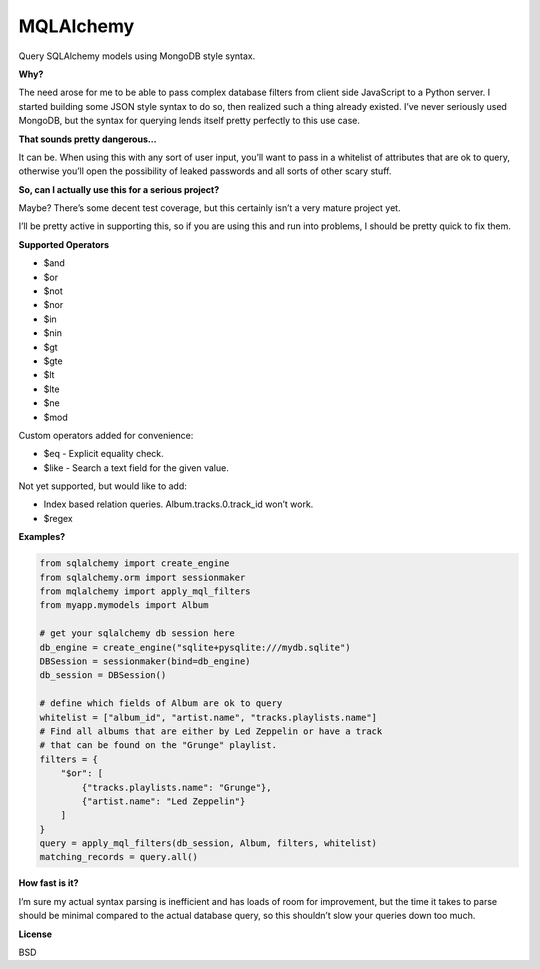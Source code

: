 MQLAlchemy
==========

|Build Status| |Coverage Status|

Query SQLAlchemy models using MongoDB style syntax.

**Why?**

The need arose for me to be able to pass complex database filters from
client side JavaScript to a Python server. I started building some JSON
style syntax to do so, then realized such a thing already existed. I’ve
never seriously used MongoDB, but the syntax for querying lends itself
pretty perfectly to this use case.

**That sounds pretty dangerous…**

It can be. When using this with any sort of user input, you’ll want to
pass in a whitelist of attributes that are ok to query, otherwise you’ll
open the possibility of leaked passwords and all sorts of other scary
stuff.

**So, can I actually use this for a serious project?**

Maybe? There’s some decent test coverage, but this certainly isn’t a
very mature project yet.

I’ll be pretty active in supporting this, so if you are using this and
run into problems, I should be pretty quick to fix them.

**Supported Operators**

-  $and
-  $or
-  $not
-  $nor
-  $in
-  $nin
-  $gt
-  $gte
-  $lt
-  $lte
-  $ne
-  $mod

Custom operators added for convenience: 

-  $eq - Explicit equality check.
-  $like - Search a text field for the given value.

Not yet supported, but would like to add:

-  Index based relation queries. Album.tracks.0.track_id won’t work.
-  $regex

**Examples?**

.. code:: python

    from sqlalchemy import create_engine
    from sqlalchemy.orm import sessionmaker
    from mqlalchemy import apply_mql_filters
    from myapp.mymodels import Album

    # get your sqlalchemy db session here
    db_engine = create_engine("sqlite+pysqlite:///mydb.sqlite")
    DBSession = sessionmaker(bind=db_engine)
    db_session = DBSession()

    # define which fields of Album are ok to query
    whitelist = ["album_id", "artist.name", "tracks.playlists.name"]
    # Find all albums that are either by Led Zeppelin or have a track 
    # that can be found on the "Grunge" playlist.
    filters = {
        "$or": [
            {"tracks.playlists.name": "Grunge"},
            {"artist.name": "Led Zeppelin"}
        ]
    }
    query = apply_mql_filters(db_session, Album, filters, whitelist)
    matching_records = query.all()

**How fast is it?**

I’m sure my actual syntax parsing is inefficient and has loads of room
for improvement, but the time it takes to parse should be minimal
compared to the actual database query, so this shouldn’t slow your
queries down too much.

**License**

BSD

.. |Build Status| image:: https://travis-ci.org/repole/mqlalchemy.svg?branch=master
   :target: https://travis-ci.org/repole/mqlalchemy
.. |Coverage Status| image:: https://coveralls.io/repos/repole/mqlalchemy/badge.svg?branch=master
   :target: https://coveralls.io/r/repole/mqlalchemy?branch=master